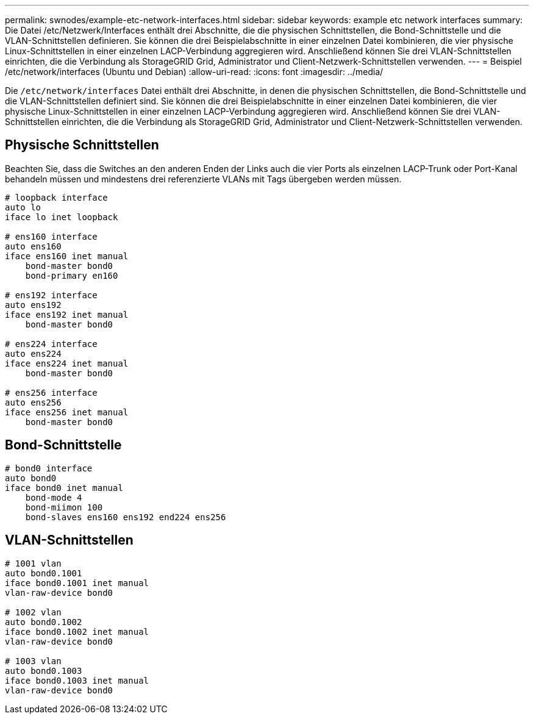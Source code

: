 ---
permalink: swnodes/example-etc-network-interfaces.html 
sidebar: sidebar 
keywords: example etc network interfaces 
summary: Die Datei /etc/Netzwerk/Interfaces enthält drei Abschnitte, die die physischen Schnittstellen, die Bond-Schnittstelle und die VLAN-Schnittstellen definieren. Sie können die drei Beispielabschnitte in einer einzelnen Datei kombinieren, die vier physische Linux-Schnittstellen in einer einzelnen LACP-Verbindung aggregieren wird. Anschließend können Sie drei VLAN-Schnittstellen einrichten, die die Verbindung als StorageGRID Grid, Administrator und Client-Netzwerk-Schnittstellen verwenden. 
---
= Beispiel /etc/network/interfaces (Ubuntu und Debian)
:allow-uri-read: 
:icons: font
:imagesdir: ../media/


[role="lead"]
Die `/etc/network/interfaces` Datei enthält drei Abschnitte, in denen die physischen Schnittstellen, die Bond-Schnittstelle und die VLAN-Schnittstellen definiert sind. Sie können die drei Beispielabschnitte in einer einzelnen Datei kombinieren, die vier physische Linux-Schnittstellen in einer einzelnen LACP-Verbindung aggregieren wird. Anschließend können Sie drei VLAN-Schnittstellen einrichten, die die Verbindung als StorageGRID Grid, Administrator und Client-Netzwerk-Schnittstellen verwenden.



== Physische Schnittstellen

Beachten Sie, dass die Switches an den anderen Enden der Links auch die vier Ports als einzelnen LACP-Trunk oder Port-Kanal behandeln müssen und mindestens drei referenzierte VLANs mit Tags übergeben werden müssen.

[listing]
----
# loopback interface
auto lo
iface lo inet loopback

# ens160 interface
auto ens160
iface ens160 inet manual
    bond-master bond0
    bond-primary en160

# ens192 interface
auto ens192
iface ens192 inet manual
    bond-master bond0

# ens224 interface
auto ens224
iface ens224 inet manual
    bond-master bond0

# ens256 interface
auto ens256
iface ens256 inet manual
    bond-master bond0
----


== Bond-Schnittstelle

[listing]
----
# bond0 interface
auto bond0
iface bond0 inet manual
    bond-mode 4
    bond-miimon 100
    bond-slaves ens160 ens192 end224 ens256
----


== VLAN-Schnittstellen

[listing]
----
# 1001 vlan
auto bond0.1001
iface bond0.1001 inet manual
vlan-raw-device bond0

# 1002 vlan
auto bond0.1002
iface bond0.1002 inet manual
vlan-raw-device bond0

# 1003 vlan
auto bond0.1003
iface bond0.1003 inet manual
vlan-raw-device bond0
----
